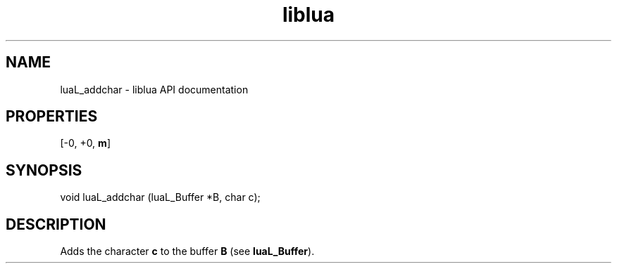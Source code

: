 .TH "liblua" "3" "Jan 25, 2016" "5.1.5" "lua API documentation"
.SH NAME
luaL_addchar - liblua API documentation

.SH PROPERTIES
[-0, +0, \fBm\fP]
.SH SYNOPSIS
void luaL_addchar (luaL_Buffer *B, char c);

.SH DESCRIPTION

.sp
Adds the character \fBc\fP to the buffer \fBB\fP
(see \fBluaL_Buffer\fP).